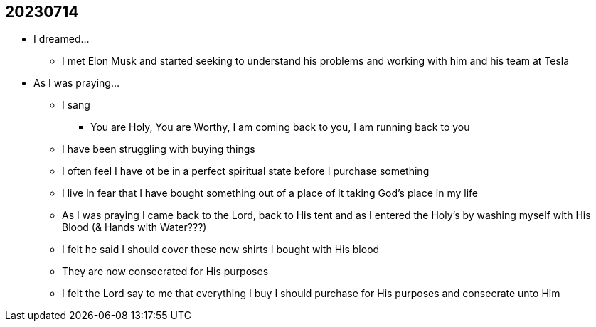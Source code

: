 == 20230714

* I dreamed...
** I met Elon Musk and started seeking to understand his problems and working with him and his team at Tesla

* As I was praying...
** I sang
*** You are Holy, You are Worthy, I am coming back to you, I am running back to you
** I have been struggling with buying things
** I often feel I have ot be in a perfect spiritual state before I purchase something
** I live in fear that I have bought something out of a place of it taking God's place in my life
** As I was praying I came back to the Lord, back to His tent and as I entered the Holy's by washing myself with His Blood (& Hands with Water???)
** I felt he said I should cover these new shirts I bought with His blood
** They are now consecrated for His purposes
** I felt the Lord say to me that everything I buy I should purchase for His purposes and consecrate unto Him

